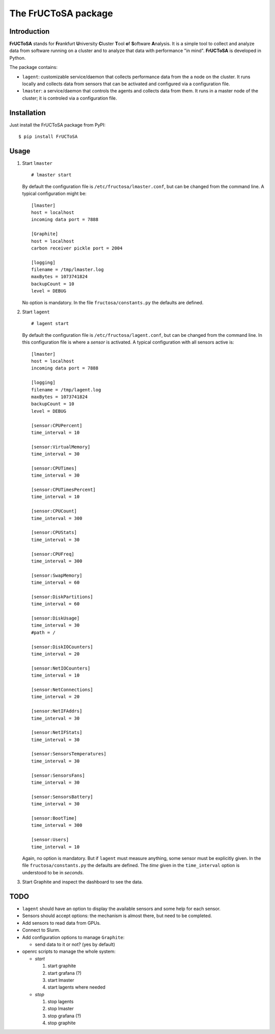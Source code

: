********************
The FrUCToSA package
********************

Introduction
============

**FrUCToSA** stands for **Fr**\ ankfurt **U**\ niversity **C**\ luster **T**\ ool **o**\ f
**S**\ oftware **A**\ nalysis.
It is a simple tool to collect and analyze data from software running on a cluster and to
analyze that data with performance "in mind". **FrUCToSA** is developed in Python.

The package contains:

* ``lagent``: customizable service/daemon that collects performance data from the a node on the
  cluster. It runs locally and collects data from sensors that can be activated and configured via
  a configuration file.
* ``lmaster``: a service/daemon that controls the agents and collects data from them. It runs in a
  master node of the cluster; it is controled via a configuration file.


  
Installation
============
   
Just install the FrUCToSA package from PyPI:
::

  $ pip install FrUCToSA


  
Usage
=====

1. Start ``lmaster``
   ::

      # lmaster start

   By default the configuration file is ``/etc/fructosa/lmaster.conf``, but can be changed from the
   command line. A typical configuration might be:
   ::

      [lmaster]
      host = localhost
      incoming data port = 7888
      
      [Graphite]
      host = localhost
      carbon receiver pickle port = 2004
      
      [logging]
      filename = /tmp/lmaster.log
      maxBytes = 1073741824
      backupCount = 10
      level = DEBUG

   No option is mandatory. In the file ``fructosa/constants.py`` the defaults are defined.
2. Start ``lagent``
   ::

      # lagent start

   By default the configuration file is ``/etc/fructosa/lagent.conf``, but can be changed from the
   command line. In this configuration file is where a *sensor* is activated. A typical
   configuration with all sensors active is:
   ::
      
      [lmaster]
      host = localhost
      incoming data port = 7888
      
      [logging]
      filename = /tmp/lagent.log
      maxBytes = 1073741824
      backupCount = 10
      level = DEBUG

      [sensor:CPUPercent]
      time_interval = 10
      
      [sensor:VirtualMemory]
      time_interval = 30
      
      [sensor:CPUTimes]
      time_interval = 30
      
      [sensor:CPUTimesPercent]
      time_interval = 10
      
      [sensor:CPUCount]
      time_interval = 300
      
      [sensor:CPUStats]
      time_interval = 30
      
      [sensor:CPUFreq]
      time_interval = 300
      
      [sensor:SwapMemory]
      time_interval = 60
      
      [sensor:DiskPartitions]
      time_interval = 60
      
      [sensor:DiskUsage]
      time_interval = 30
      #path = /
      
      [sensor:DiskIOCounters]
      time_interval = 20
      
      [sensor:NetIOCounters]
      time_interval = 10
      
      [sensor:NetConnections]
      time_interval = 20
      
      [sensor:NetIFAddrs]
      time_interval = 30
      
      [sensor:NetIFStats]
      time_interval = 30
      
      [sensor:SensorsTemperatures]
      time_interval = 30
      
      [sensor:SensorsFans]
      time_interval = 30
      
      [sensor:SensorsBattery]
      time_interval = 30
      
      [sensor:BootTime]
      time_interval = 300
      
      [sensor:Users]
      time_interval = 10

   Again, no option is mandatory. But if ``lagent`` must measure anything, some sensor must
   be explicitly given. In the file ``fructosa/constants.py`` the defaults are defined.
   The *time* given in the ``time_interval`` option is understood to be in *seconds*.
      
3. Start Graphite and inspect the dashboard to see the data.

   

TODO
====

* ``lagent`` should have an option to display the available sensors and some help for each sensor.
* Sensors should accept options: the mechanism is almost there, but need to be completed.
* Add sensors to read data from GPUs.
* Connect to Slurm.  
* Add configuration options to manage ``Graphite``:

  * send data to it or not? (yes by default)

* openrc scripts to manage the whole system:

  * *start* 

    1. start graphite
    2. start grafana (?)
    3. start lmaster
    4. start lagents where needed

  * *stop*

    1. stop lagents
    2. stop lmaster
    3. stop grafana (?)
    4. stop graphite


       
